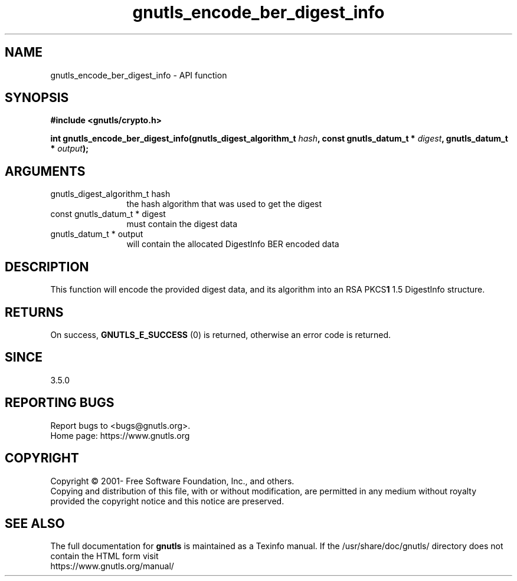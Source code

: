 .\" DO NOT MODIFY THIS FILE!  It was generated by gdoc.
.TH "gnutls_encode_ber_digest_info" 3 "3.7.6" "gnutls" "gnutls"
.SH NAME
gnutls_encode_ber_digest_info \- API function
.SH SYNOPSIS
.B #include <gnutls/crypto.h>
.sp
.BI "int gnutls_encode_ber_digest_info(gnutls_digest_algorithm_t " hash ", const gnutls_datum_t * " digest ", gnutls_datum_t * " output ");"
.SH ARGUMENTS
.IP "gnutls_digest_algorithm_t hash" 12
the hash algorithm that was used to get the digest
.IP "const gnutls_datum_t * digest" 12
must contain the digest data
.IP "gnutls_datum_t * output" 12
will contain the allocated DigestInfo BER encoded data
.SH "DESCRIPTION"
This function will encode the provided digest data, and its
algorithm into an RSA PKCS\fB1\fP 1.5 DigestInfo structure. 
.SH "RETURNS"
On success, \fBGNUTLS_E_SUCCESS\fP (0) is returned, otherwise
an error code is returned.
.SH "SINCE"
3.5.0
.SH "REPORTING BUGS"
Report bugs to <bugs@gnutls.org>.
.br
Home page: https://www.gnutls.org

.SH COPYRIGHT
Copyright \(co 2001- Free Software Foundation, Inc., and others.
.br
Copying and distribution of this file, with or without modification,
are permitted in any medium without royalty provided the copyright
notice and this notice are preserved.
.SH "SEE ALSO"
The full documentation for
.B gnutls
is maintained as a Texinfo manual.
If the /usr/share/doc/gnutls/
directory does not contain the HTML form visit
.B
.IP https://www.gnutls.org/manual/
.PP
